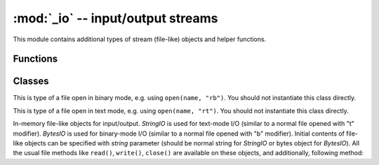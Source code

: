 :mod:`_io` -- input/output streams
==================================

.. module:: _io
   :synopsis: input/output streams

This module contains additional types of stream (file-like) objects
and helper functions.

Functions
---------

.. function:: open(name, mode='r', **kwargs)

    Open a file. Builtin ``open()`` function is alised to this function.
    All ports (which provide access to file system) are required to support
    `mode` parameter, but support for other arguments vary by port.

Classes
-------

.. class:: FileIO(...)

    This is type of a file open in binary mode, e.g. using ``open(name, "rb")``.
    You should not instantiate this class directly.

.. class:: TextIOWrapper(...)

    This is type of a file open in text mode, e.g. using ``open(name, "rt")``.
    You should not instantiate this class directly.

.. class:: StringIO([string])
.. class:: BytesIO([string])

    In-memory file-like objects for input/output. `StringIO` is used for
    text-mode I/O (similar to a normal file opened with "t" modifier).
    `BytesIO` is used for binary-mode I/O (similar to a normal file
    opened with "b" modifier). Initial contents of file-like objects
    can be specified with `string` parameter (should be normal string
    for `StringIO` or bytes object for `BytesIO`). All the usual file
    methods like ``read()``, ``write()``, ``close()`` are available on
    these objects, and additionally, following method:

    .. method:: getvalue()

        Get the current contents of the underlying buffer which holds data.
